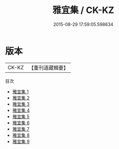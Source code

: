 #+TITLE: 雅宜集 / CK-KZ

#+DATE: 2015-08-29 17:59:05.598634
* 版本
 |     CK-KZ|【重刊道藏輯要】|
目次
 - [[file:KR5i0094_001.txt][雅宜集 1]]
 - [[file:KR5i0094_002.txt][雅宜集 2]]
 - [[file:KR5i0094_003.txt][雅宜集 3]]
 - [[file:KR5i0094_004.txt][雅宜集 4]]
 - [[file:KR5i0094_005.txt][雅宜集 5]]
 - [[file:KR5i0094_006.txt][雅宜集 6]]
 - [[file:KR5i0094_007.txt][雅宜集 7]]
 - [[file:KR5i0094_008.txt][雅宜集 8]]
 - [[file:KR5i0094_009.txt][雅宜集 9]]
